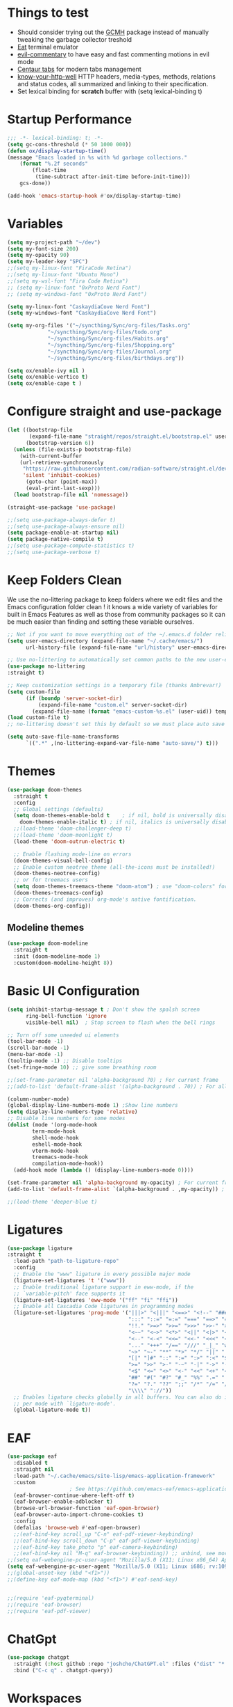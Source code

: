 #+title Ox Emacs Configuration
#+STARTUP: overview
#+PROPERTY: header-args:emacs-lisp :tangle ./init.el :lexical t :auto-tangle t

* Things to test
- Should consider trying out the [[https://github.com/emacsmirror/gcmh][GCMH]] package instead of manually tweaking the garbage collector treshold 
- [[https://codeberg.org/akib/emacs-eat][Eat]] terminal emulator 
- [[https://github.com/linktohack/evil-commentary][evil-commentary]] to have easy and fast commenting motions in evil mode
- [[https://github.com/ema2159/centaur-tabs][Centaur tabs]] for modern tabs management
- [[https://github.com/for-GET/know-your-http-well][know-your-http-well]] HTTP headers, media-types, methods, relations and status codes, all summarized and linking to their specification. 
- Set lexical binding for *scratch* buffer with (setq lexical-binding t)
* Startup Performance
#+begin_src emacs-lisp
;;; -*- lexical-binding: t; -*-
(setq gc-cons-threshold (* 50 1000 000))
(defun ox/display-startup-time()
(message "Emacs loaded in %s with %d garbage collections."
    (format "%.2f seconds"
	    (float-time
	     (time-subtract after-init-time before-init-time)))
    gcs-done))

(add-hook 'emacs-startup-hook #'ox/display-startup-time)
#+end_src
* Variables
#+begin_src emacs-lisp
(setq my-project-path "~/dev")
(setq my-font-size 200)
(setq my-opacity 90)
(setq my-leader-key "SPC")
;;(setq my-linux-font "FiraCode Retina")
;;(setq my-linux-font "Ubuntu Mono")
;;(setq my-wsl-font "Fira Code Retina")
;; (setq my-linux-font "0xProto Nerd Font")
;; (setq my-windows-font "0xProto Nerd Font")

(setq my-linux-font "CaskaydiaCove Nerd Font")
(setq my-windows-font "CaskaydiaCove Nerd Font")

(setq my-org-files '("~/syncthing/Sync/org-files/Tasks.org"
			 "~/syncthing/Sync/org-files/todo.org"
			 "~/syncthing/Sync/org-files/Habits.org"
			 "~/syncthing/Sync/org-files/Shopping.org"
			 "~/syncthing/Sync/org-files/Journal.org"
			 "~/syncthing/Sync/org-files/birthdays.org"))

(setq ox/enable-ivy nil )
(setq ox/enable-vertico t)
(setq ox/enable-cape t )
#+end_src

* Configure straight and use-package

#+begin_src emacs-lisp
(let ((bootstrap-file
       (expand-file-name "straight/repos/straight.el/bootstrap.el" user-emacs-directory))
      (bootstrap-version 6))
  (unless (file-exists-p bootstrap-file)
    (with-current-buffer
	(url-retrieve-synchronously
	 "https://raw.githubusercontent.com/radian-software/straight.el/develop/install.el"
	 'silent 'inhibit-cookies)
      (goto-char (point-max))
      (eval-print-last-sexp)))
  (load bootstrap-file nil 'nomessage))

(straight-use-package 'use-package)

;;(setq use-package-always-defer t)
;;(setq use-package-always-ensure nil)
(setq package-enable-at-startup nil)
(setq package-native-compile t)
;;(setq use-package-compute-statistics t)
;;(setq use-package-verbose t)

#+end_src

* Keep Folders Clean

We use the no-littering package to keep folders where we edit files and the Emacs configuration folder clean ! it knows a wide variety of variables for built in Emacs Features as well as those from community packages so it can be much easier than finding and setting these variable ourselves.

#+begin_src emacs-lisp
;; Not if you want to move everything out of the ~/.emacs.d folder reliabily, set `user-emacs-directory` before loading the no-littering!
(setq user-emacs-directory (expand-file-name "~/.cache/emacs/")
      url-history-file (expand-file-name "url/history" user-emacs-directory))

;; Use no-littering to automatically set common paths to the new user-emacs-directory
(use-package no-littering
:straight t)

;; Keep customization settings in a temporary file (thanks Ambrevar!)
(setq custom-file
      (if (boundp 'server-socket-dir)
          (expand-file-name "custom.el" server-socket-dir)
        (expand-file-name (format "emacs-custom-%s.el" (user-uid)) temporary-file-directory)))
(load custom-file t)
;; no-littering doesn't set this by default so we must place auto save files in the same path as it uses for sessions

(setq auto-save-file-name-transforms
      `((".*" ,(no-littering-expand-var-file-name "auto-save/") t)))
#+end_src
* Themes
#+begin_src emacs-lisp
  (use-package doom-themes
    :straight t
    :config
    ;; Global settings (defaults)
    (setq doom-themes-enable-bold t    ; if nil, bold is universally disabled
	  doom-themes-enable-italic t) ; if nil, italics is universally disabled
    ;;(load-theme 'doom-challenger-deep t)
    ;;(load-theme 'doom-moonlight t)
    (load-theme 'doom-outrun-electric t)

    ;; Enable flashing mode-line on errors
    (doom-themes-visual-bell-config)
    ;; Enable custom neotree theme (all-the-icons must be installed!)
    (doom-themes-neotree-config)
    ;; or for treemacs users
    (setq doom-themes-treemacs-theme "doom-atom") ; use "doom-colors" for less minimal icon theme
    (doom-themes-treemacs-config)
    ;; Corrects (and improves) org-mode's native fontification.
    (doom-themes-org-config))
#+end_src

** Modeline themes
#+begin_src emacs-lisp
(use-package doom-modeline
  :straight t
  :init (doom-modeline-mode 1)
  :custom(doom-modeline-height 8))
#+end_src

* Basic UI Configuration
#+begin_src emacs-lisp
(setq inhibit-startup-message t ; Don't show the spalsh screen
      ring-bell-function 'ignore
      visible-bell nil)  ; Stop screen to flash when the bell rings

;; Turn off some uneeded ui elements
(tool-bar-mode -1)
(scroll-bar-mode -1)
(menu-bar-mode -1)
(tooltip-mode -1) ;; Disable tooltips
(set-fringe-mode 10) ;; give some breathing room

;;(set-frame-parameter nil 'alpha-background 70) ; For current frame
;;(add-to-list 'default-frame-alist '(alpha-background . 70)) ; For all new frames henceforth

(column-number-mode)
(global-display-line-numbers-mode 1) ;Show line numbers
(setq display-line-numbers-type 'relative)
;; Disable line numbers for some modes
(dolist (mode '(org-mode-hook
		term-mode-hook
		shell-mode-hook
		eshell-mode-hook
		vterm-mode-hook
		treemacs-mode-hook
		compilation-mode-hook))
  (add-hook mode (lambda () (display-line-numbers-mode 0))))

(set-frame-parameter nil 'alpha-background my-opacity) ; For current frame
(add-to-list 'default-frame-alist `(alpha-background . ,my-opacity)) ; For all new frames henceforth

;;(load-theme 'deeper-blue t)
#+end_src

* Ligatures
#+begin_src emacs-lisp
(use-package ligature
:straight t
  :load-path "path-to-ligature-repo"
  :config
  ;; Enable the "www" ligature in every possible major mode
  (ligature-set-ligatures 't '("www"))
  ;; Enable traditional ligature support in eww-mode, if the
  ;; `variable-pitch' face supports it
  (ligature-set-ligatures 'eww-mode '("ff" "fi" "ffi"))
  ;; Enable all Cascadia Code ligatures in programming modes
  (ligature-set-ligatures 'prog-mode '("|||>" "<|||" "<==>" "<!--" "####" "~~>" "***" "||=" "||>"
                                       ":::" "::=" "=:=" "===" "==>" "=!=" "=>>" "=<<" "=/=" "!=="
                                       "!!." ">=>" ">>=" ">>>" ">>-" ">->" "->>" "-->" "---" "-<<"
                                       "<~~" "<~>" "<*>" "<||" "<|>" "<$>" "<==" "<=>" "<=<" "<->"
                                       "<--" "<-<" "<<=" "<<-" "<<<" "<+>" "</>" "###" "#_(" "..<"
                                       "..." "+++" "/==" "///" "_|_" "www" "&&" "^=" "~~" "~@" "~="
                                       "~>" "~-" "**" "*>" "*/" "||" "|}" "|]" "|=" "|>" "|-" "{|"
                                       "[|" "]#" "::" ":=" ":>" ":<" "$>" "==" "=>" "!=" "!!" ">:"
                                       ">=" ">>" ">-" "-~" "-|" "->" "--" "-<" "<~" "<*" "<|" "<:"
                                       "<$" "<=" "<>" "<-" "<<" "<+" "</" "#{" "#[" "#:" "#=" "#!"
                                       "##" "#(" "#?" "#_" "%%" ".=" ".-" ".." ".?" "+>" "++" "?:"
                                       "?=" "?." "??" ";;" "/*" "/=" "/>" "//" "__" "~~" "(*" "*)"
                                       "\\\\" "://"))
  ;; Enables ligature checks globally in all buffers. You can also do it
  ;; per mode with `ligature-mode'.
  (global-ligature-mode t))
#+end_src

* EAF
#+begin_src emacs-lisp
  (use-package eaf
    :disabled t
    :straight nil
    :load-path "~/.cache/emacs/site-lisp/emacs-application-framework"
    :custom
					  ; See https://github.com/emacs-eaf/emacs-application-framework/wiki/Customization
    (eaf-browser-continue-where-left-off t)
    (eaf-browser-enable-adblocker t)
    (browse-url-browser-function 'eaf-open-browser)
    (eaf-browser-auto-import-chrome-cookies t)
    :config
    (defalias 'browse-web #'eaf-open-browser)
    ;;(eaf-bind-key scroll_up "C-n" eaf-pdf-viewer-keybinding)
    ;;(eaf-bind-key scroll_down "C-p" eaf-pdf-viewer-keybinding)
    ;;(eaf-bind-key take_photo "p" eaf-camera-keybinding)
    ;;(eaf-bind-key nil "M-q" eaf-browser-keybinding)) ;; unbind, see more in the Wiki
  ;;(setq eaf-webengine-pc-user-agent "Mozilla/5.0 (X11; Linux x86_64) AppleWebKit/537.36 (KHTML, like Gecko) Chrome/117.0.0.0 Safari/537.36")
  (setq eaf-webengine-pc-user-agent "Mozilla/5.0 (X11; Linux i686; rv:109.0) Gecko/20100101 Firefox/118.0"))
  ;;(global-unset-key (kbd "<f1>"))
  ;;(define-key eaf-mode-map (kbd "<f1>") #'eaf-send-key)


  ;;(require 'eaf-pyqterminal)
  ;;(require 'eaf-browser)
  ;;(require 'eaf-pdf-viewer)

#+end_src
* ChatGpt
#+begin_src emacs-lisp
(use-package chatgpt
  :straight (:host github :repo "joshcho/ChatGPT.el" :files ("dist" "*.el"))
  :bind ("C-c q" . chatgpt-query))
#+end_src
* Workspaces
Using persp-mode to create different workspaces
#+begin_src emacs-lisp
  (use-package persp-mode
    :straight t
    :defer t
    ;;:hook (persp-mode-hook . my-update-dynamic-persps)
    :init
    (add-hook 'window-setup-hook #'(lambda () (persp-mode 1)))
    ;;(add-hook 'persp-mode-hook 'my-update-dynamic-persps)
    :config


    (defun consult-persp-buffer ()
      "Switch to a buffer within the current perspective using consult."
      (interactive)
      (let* ((persp-buffers (mapcar #'buffer-name (persp-buffer-list-restricted)))
	     (buffer (consult--read persp-buffers
				    :prompt "Switch to buffer (current perspective): "
				    :sort t
				    :require-match t
				    :category 'buffer
				    :state (consult--buffer-state))))
	(switch-to-buffer buffer)))

    (global-set-key (kbd "C-x b") 'consult-persp-buffer)

    ;; Add vterm buffers to the current perspective when starting them
    ;; Automatically add buffers to current perspective when their major mode changes
    (setq persp-add-buffer-on-after-change-major-mode t)

    (defun my-persp-buffer-filter (buf)
      "Filter out buffers that start with an asterisk, except for vterm buffers."
      (let ((buf-name (buffer-name buf)))
	(not (or (and (string-prefix-p "*" buf-name)
		      (string-prefix-p "*vterm" buf-name))))))

    ;; Add the custom filter function
    (add-hook 'persp-common-buffer-filter-functions #'my-persp-buffer-filter)

    ;; Making harpoon maintaining a seperates set of bookmarks to each perspective
    (defun harpoon--file-name ()
      "File name for harpoon on current project."
      (let ((persp-name (if (and (boundp 'persp-mode) persp-mode)
			    (safe-persp-name (get-current-persp))
			  "none")))
	(concat harpoon-cache-file persp-name "_" (harpoon--cache-key))))

    (defun ox/find-first-vterm-in-persp ()
      "Find the first *vterminal<n>* buffer in the current perspective, in last-used order."
      (interactive)
      (let* ((all-buffers-in-emacs (buffer-list))
	     (all-buffers-in-persp (persp-buffer-list-restricted))
	     (sorted-buffers-in-persp (cl-remove-if-not (lambda (buf) (member buf all-buffers-in-persp)) all-buffers-in-emacs))
	     (first-vterm-buffer (cl-find-if (lambda (buf) (string-match-p "^\\*vterminal<[0-9]+>\\*$" (buffer-name buf))) sorted-buffers-in-persp)))
	(if first-vterm-buffer
	    first-vterm-buffer
	  nil)))

    (defun switch-to-last-persp-vterm ()
      "Switch to the last visited vterm buffer within the current perspective."
      (interactive)
      (let ((last-persp-vterm-buffer (ox/find-first-vterm-in-persp)))
	(message "vterm buffer is :%s" last-persp-vterm-buffer)
	(if last-persp-vterm-buffer
	    (switch-to-buffer last-persp-vterm-buffer)
	  (message "No last vterm buffer in this perspective to switch to.")
	  nil)))

    (global-set-key (kbd "C-c v") 'switch-to-last-persp-vterm)

    (defun switch-to-next-persp-vterm-from-last (&optional offset)
      "Switch to the next vterm buffer in the current perspective, starting from the last visited vterm buffer.
  OFFSET can be provided to skip a given number of buffers."
      (interactive "P")
      (let* ((offset (or offset 1))
	     (last-persp-vterm-buffer (ox/find-first-vterm-in-persp))
	     (all-vterm-buffers multi-vterm-buffer-list)
	     (persp-buffers (persp-buffer-list-restricted))
	     (persp-vterm-buffers (cl-intersection all-vterm-buffers persp-buffers :test 'eq))
	     (buffer-list-len (length persp-vterm-buffers))
	     (start-buffer (or last-persp-vterm-buffer (current-buffer)))
	     (my-index (cl-position start-buffer persp-vterm-buffers :test 'eq)))
	(if my-index
	    (let ((target-index (mod (+ my-index offset) buffer-list-len)))
	      (switch-to-buffer (nth target-index persp-vterm-buffers)))
	  (when persp-vterm-buffers
	    (switch-to-buffer (car persp-vterm-buffers))))))

    (defun switch-to-prev-persp-vterm-from-last (&optional offset)
      "Switch to the previous vterm buffer in the current perspective, starting from the last visited vterm buffer.
  OFFSET can be provided to skip a given number of buffers."
      (interactive "P")
      (switch-to-next-persp-vterm-from-last (- (or offset 1))))



    (global-set-key (kbd "C-}") 'switch-to-next-persp-vterm-from-last)
    (global-set-key (kbd "C-{") 'switch-to-prev-persp-vterm-from-last)



    ;; to share buffers in all perspectives
    ;;(defvar persp-shared-buffers '("*scratch*" "*Messages*" "*Backtrace*"))
    ;;(add-hook 'persp-activated-functions
    ;;#'(lambda (_)
    ;;(persp-add-buffer persp-shared-buffers)))


    (setq persp-autokill-buffer-on-remove 'kill-weak)
    (add-hook 'window-setup-hook #'(lambda () (persp-mode 1)))

    (defvar my-dynamic-persps '()
      "List of dynamic perspectives, ordered by creation.")

    (defun my-update-dynamic-persps1 ()
      "Update `my-dynamic-persps` with the current list of perspectives."
      ;;(message persp-names-cache)
      ;;(message 'persp-names-current-frame-fast-ordered)
      ;;(setq my-dynamic-persps (persp-names-current-frame-fast-ordered))
      (setq my-dynamic-persps (copy-sequence persp-names-cache))
      ;;(message "Updated my-dynamic-persps: %s" (mapconcat 'identity my-dynamic-persps ", ")))
      )

    (defun my-update-dynamic-persps ()
      "Update `my-dynamic-persps` with the current list of perspectives from `persp-names-cache`."
      (setq my-dynamic-persps (remove "none" persp-names-cache)))

    (advice-add 'persp-kill :after (lambda (&rest _) (my-update-dynamic-persps)))
    (advice-add 'persp-switch :after (lambda (&rest _) (my-update-dynamic-persps)))
    (advice-add 'persp-add-new :after (lambda (&rest _) (my-update-dynamic-persps)))

    (defun my-switch-to-persp (name)
      "Switch to the perspective with NAME and update `my-dynamic-persps`."
      (interactive "sEnter perspective name: ")
      (when name
	(persp-switch name)))

    (defun my-switch-to-persp-by-number (number)
      "Switch to a perspective based on its position in `my-dynamic-persps`."
      (interactive "nPress the number key for the perspective: ")
      (if (eq number 0)
	  (my-switch-to-persp "none")
	(let ((name (nth (1- number) (remove "none" my-dynamic-persps))))
	  (if name
	      (my-switch-to-persp name)
	    (message "No perspective at position %d" number)))))

    ;; Initialize the list of dynamic perspectives at startup
    ;;(add-hook 'after-init-hook 'my-update-dynamic-persps)
    ;;(add-hook 'persp-mode-hook 'my-update-dynamic-persps)

    ;; Keybinding to create or switch to a named perspective
    (global-set-key (kbd "C-x p n") 'my-switch-to-persp)

    ;; Keybindings for Alt+numbers
    (dotimes (i 10)  ;; Loop from 0 to 9
      (let ((key (format "C-c %d" i)))
	(global-set-key (kbd key) `(lambda () (interactive) (my-switch-to-persp-by-number ,i))))))
  ;; (eval-after-load 'persp-mode
  ;;   '(my-update-dynamic-persps))
  (defvar my-persp-init-timer nil
    "Timer object for delayed initialization of my-dynamic-persps.")

  (defun my-check-persp-init ()
    "Check if perspectives other than 'none' are available in `persp-names-cache` and initialize if so."
    (when (and persp-names-cache (> (length persp-names-cache) 1))
      (my-update-dynamic-persps)
      (when my-persp-init-timer
	(cancel-timer my-persp-init-timer)
	(setq my-persp-init-timer nil))))

  (with-eval-after-load 'persp-mode
  (setq my-persp-init-timer (run-with-timer 0 1 'my-check-persp-init)))

  ;;(run-with-timer 5 nil 'my-update-dynamic-persps)
  ;; (use-package perspective
  ;;   :straight t
  ;;   :bind
  ;;   ("C-x C-b" . persp-list-buffers)         ; or use a nicer switcher, see below
  ;;   :custom
  ;;   (persp-mode-prefix-key (kbd "C-c M-p"))  ; pick your own prefix key here
  ;;   :init
  ;;   (persp-mode))

#+end_src

* Font Configuration
#+begin_src emacs-lisp
;; Set font
(if (eq system-type 'gnu/linux)
    (set-face-attribute 'default nil :family my-linux-font :height my-font-size)
  (set-face-attribute 'default nil :family my-windows-font :height my-font-size))
;;(set-face-attribute 'default nil :font "FiraCode Nerd Font" :height 140)
#+end_src
* Basic Settings
#+begin_src emacs-lisp
(set-frame-parameter nil 'alpha-background my-opacity) ; For current frame
(add-to-list 'default-frame-alist `(alpha-background . ,my-opacity)) ; For all new frames henceforth
(setq native-comp-async-report-warnings-errors nil) ;; Remove warning of compiled package with Emacs compiled with Native flag
(setq native-comp-deferred-compilation t) ;; To compile all site-lisp on demand (repos/AUR packages, ELPA, MELPA, whatever)
 (setq native-compile-prune-cache t) ;; And to keep the eln cache clean add 
;;(load-theme 'deeper-blue t)

;; Make ESC quit prompts
;;(global-set-key (kbd "<escape>") 'keyboard-escape-quit)

(recentf-mode 1) ;; Enable the recent file mode to select with a number recent files
(setq recentf-max-menu-items 50)
(setq recentf-max-saved-items 50)
(save-place-mode 1) ;; set cursor at last location known when visiting a file
(savehist-mode 1)
(display-time-mode 1) ;;Display the time
(pixel-scroll-precision-mode 1)
(setq display-time-day-and-date 1)
(setq display-time-default-load-average nil) ;; Disable load time display

;; Nove customization variables to a separate file and load it
(setq custom-file (locate-user-emacs-file "custom-vars.el"))
(load custom-file 'noerror 'nomessage)

;; Don't pop up UI dialogs when prompting
(setq use-dialog-box nil)

;; Rever buffers when the underlying file has changed
(global-auto-revert-mode 1)

;; Revert Dired and other buffers
(setq global-auto-revert-non-file-buffers t)
;; Preserve pixel size when resizing (a must have in tiling WM to prevent useless gaps)
;; Until i find a solution to make awesome WM ignore ICCCM 
(setq frame-resize-pixelwise t)

;; Avoid constant errors on Windows about the coding system by setting the default to UTF-8.
(set-default-coding-systems 'utf-8)

;; Start automatically the daemon
(server-start)
;; Mode to log commands use clm/open-command-log-buffer to see them
(use-package command-log-mode
:straight t
:commands command-log-mode)
;; install all the icons
(use-package all-the-icons
:straight t)

;; make unique colors for each parentheses pair to see better delimitation
(use-package rainbow-delimiters
  :straight t
  :hook (prog-mode . rainbow-delimiters-mode))
#+end_src

* General.el Configuration
#+begin_src emacs-lisp
;; Go to end of line and eval last sexp
(defun ox/eval()
  (interactive)
  (end-of-line)
  (eval-last-sexp nil))

(defun ox/compile (ox/command)
  (interactive "sCommand: ")
  ;;(setq-local buffer-save-without-query nil)
  (save-buffer)
  (compile (format "%s" ox/command))
;;(switch-to-buffer "*compilation*")
)

(defun ox/recompile()
(interactive)
(save-buffer)
(ignore-errors (kill-compilation)) ;; interrupt old compilation
(recompile)
;;(switch-to-buffer "*compilation*")
)


;; Better keybinding management 
(use-package general
  :straight t
  :after which-key
  :config
  (general-define-key
   "C-c C-v" 'compile-and-execute-c-code
   "C-c m" 'compile-or-recompile
   "C-c C-b" 'switch-to-previous-buffer
   "M-o" 'multi-vterm-dedicated-toggle
   "<escape>" 'keyboard-escape-quit)	; Make escape key quit prompts
;;(defconst my-leader "C-SPC")
  ;; Creating a leader key
  (defconst my-global-leader "C-SPC")
  (defconst my-leader "SPC")
  (general-create-definer ox/leader-keys
    :keymaps '(normal insert visual emacs)
    ;;:keymaps '(normal)
    :prefix my-leader
    :global-prefix my-global-leader)
  (ox/leader-keys
    "r" '(restart-emacs :which-key "restart")
    "b" '(frog-jump-buffer :which-key "frog-jump-buffer")

    ";" '(comment-or-uncomment-region :which-key "comment or uncomment region")
    "\\" '(ox/eval :which-key "eval-last-sexp")

    "ff" '(find-file :which-key "find-file")
    "fc" '((lambda () (interactive) (find-file "~/.emacs.d/Emacs.org")) :which-key "Open Habits.org")
    "fd" '(ox/ledeb-dired :which-key "dired-ledeb")
     "fp" '(project-find-file :which-key "project-find-file")
    "fe" '(consult-find :which-key "consult-find")
    "fg" '(consult-ripgrep :which-key "Consult RipGrep")
    "fr" '(consult-recent-file :which-key "Consult recent files")
    "fs" '(ox/sudo-find-file :which-key "Open files as sudo")
    "ft" '(treemacs-select-window :which-key "Open treemacs")

    "c" '(:ignore t :which-key "compiling")
    "cc" '(compile :which-key "compile")
    "cd" '(ox/compile :which-key "ox/compile")
    "cr" '(ox/recompile :which-key "ox/recompile")))
#+end_src
* Navigation Enhancement
A side note you can change between both stack by changing ox/enable-ivy ox/enable-vertico between nil and t to change what's is gonna be tangle in the init.el file
** Which-key
#+begin_src emacs-lisp
(use-package which-key
   :straight t
   :after evil
  ;;:defer 0
  ;;:init (which-key-mode)
  :diminish which-key-mode
  :config
  (which-key-mode)
  (setq which-key-idle-delay 0.3))
#+end_src


** Ivy/counsel/swiper/company
#+begin_src emacs-lisp :tangle (if  ox/enable-ivy "./init.el" "no")
(use-package ivy
  :straight t
  :diminish
  :bind (("C-s" . swiper)
	 :map ivy-minibuffer-map
	 ("TAB" . ivy-alt-done)
	 ("C-l" . ivy-alt-done)
	 ("C-j" . ivy-next-line)
	 ("C-k" . ivy-previous-line)
	 :map ivy-switch-buffer-map
	 ("C-k" . ivy-previous-line)
	 ("C-l" . ivy-done)
	 ("C-d" . ivy-switch-buffer-kill)
	 :map ivy-reverse-i-search-map
	 ("C-k" . ivy-previous-line)
	 ("C-d" . ivy-reverse-i-search-kill))
  :config
  (ivy-mode 1)
  (setq ivy-use-virtual-buffers t)
  (setq ivy-count-format "(%d/%d) "))



(use-package prescient
  :straight t
  :after counsel
  :config
  (prescient-persist-mode 1))

(use-package ivy-prescient
  :straight t
  :after prescient
  :config
  (ivy-prescient-mode 1))

(use-package all-the-icons-ivy-rich
  :straight t
  :after ivy
  :ensure t
  :init (all-the-icons-ivy-rich-mode 1))
(use-package ivy-rich
  :straight t
  :after ivy
  :init
  (ivy-rich-mode 1))

(use-package lsp-ivy
  :straight t
  :after lsp-mode ivy)
;; To allow M-x to be sorted from most recent used 
(use-package smex
  :disabled
  :straight t
  :after ivy
  :config
  (smex-initialize))

(use-package counsel
  :straight t
  :after which-key
  :bind (("M-x" . counsel-M-x)
	 ("C-x b" . counsel-switch-buffer)
	 ("C-x C-f" . counsel-find-file)
	 ("C-M-J" . counsel-load-theme)
	 ("C-s" . counsel-grep-or-swiper)
	 ([remap describe-function] . counsel-describe-function)
	 ([remap describe-command] . helpful-command)
	 ([remap describe-variable] . counsel-describe-variable)
	 ([remap describe-key] . helpful-key)
	 :map minibuffer-local-map
	 ("C-r" . 'counsel-minibuffer-history))
  :custom
  (counsel-describe-function-function #'helpful-callable)
  (counsel-describe-variable-function #'helpful-variable)
  :config
  (ox/leader-keys
    "t" '(:ignore t :which-key "toggles")
    "tt" '(counsel-load-theme :which-key "Load themes"))
  (setq ivy-initial-inputs-alist nil)) ;; Don't start searches with ^
(use-package counsel-projectile
  :straight t
  :after projectile
  :config (counsel-projectile-mode))

(use-package company
  :straight t
  :after lsp-mode
  :hook ((prog-mode . company-mode)
         (lisp-interaction-mode . company-mode))
  :bind (:map company-active-map
	      ("<tab" . company-complete-selection))
  (:map lsp-mode-map
	("<tab>" . company-indent-or-complete-common))
  :custom
  (company-minimum-prefix-length 1)
  (company-idle-delay 0.0))

(use-package company-box
  :straight t
  :hook (company-mode . company-box-mode))

(use-package yasnippet
  :straight t
  :hook (prog-mode . yas-minor-mode)
  :config
  (yas-reload-all))

(use-package yasnippet-snippets
  :straight t
  :after yasnippet)

#+end_src

** Vertico/consult/orderless/marginalia/embark/corfu

#+begin_src emacs-lisp :tangle (if  ox/enable-vertico "./init.el" "no")
(defun ox/minibuffer-backward-kill (arg)
  "When minibuffer is completing a file name delete up to parent
folder, otherwise delete a word"
  (interactive "p")
  (if minibuffer-completing-file-name
      ;; Borrowed from https://github.com/raxod502/selectrum/issues/498#issuecomment-803283608
      (if (string-match-p "/." (minibuffer-contents))
	  (zap-up-to-char (- arg) ?/)
	(delete-minibuffer-contents))
    (backward-kill-word arg)))

(defun my-vertico-alt-done ()
  "Mimic the behavior of `ivy-alt-done' in Vertico."
  (interactive)
  (if-let ((file (vertico--candidate)))
      (if (file-directory-p file)
	  (vertico-insert)
	(vertico-exit))
    (vertico-exit-input)))


(use-package vertico
  :straight '(vertico :host github
		      :repo "minad/vertico"
		      :branch "main")
  :bind (:map vertico-map
	      ("C-j" . vertico-next)
	      ("C-k" . vertico-previous)
	      ;("C-f" . vertico-exit)
	      ("C-f" . vertico-exit-input)
	      ;;("C-f" . my-vertico-alt-done)
	      ("TAB" . my-vertico-alt-done)
	      ("?" . minibuffer-completion-help)
	      ("RET" . minibuffer-force-complete-and-exit)
	      ;;("M-TAB" . minibuffer-complete)
	      ("M-TAB" . vertico-exit-input)
	      :map minibuffer-local-map
	      ("M-h" . ox/minibuffer-backward-kill))
  :custom
  (vertico-cycle t)
  :custom-face
  (vertico-current ((t (:background "#3a3f5a"))))
  :init
  (savehist-mode)
  (vertico-mode))

(use-package yasnippet
  :straight t
  :hook (prog-mode . yas-minor-mode)
  :config
  (yas-reload-all))

(use-package yasnippet-snippets
  :straight t
  :after yasnippet)

;; (defvar +corfu-global-capes
;;   '(cape-yasnippet
;;     :completion
;;     cape-dict)
;;   "A list of global capes to be available at all times.
;; The key :completion is used to specify where completion candidates should be
;; placed, otherwise they come first.")

;; (defvar +corfu-capf-hosts
;;   '(lsp-completion-at-point
;;     eglot-completion-at-point
;;     elisp-completion-at-point
;;     tags-completion-at-point-function)
;;   "A prioritised list of host capfs to create a super cape onto from
;;   `+corfu-global-capes'.")

;; (defun +corfu--load-capes ()
;;   "Load all capes specified in `+corfu-global-capes'."
;;   (interactive)
;;   (when-let ((host (cl-intersection +corfu-capf-hosts completion-at-point-functions)))
;;     (setq-local
;;      completion-at-point-functions
;;      (cl-substitute
;;       (apply #'cape-capf-super (cl-substitute (car host) :completion (cl-pushnew :completion +corfu-global-capes)))
;;       (car host)
;;       completion-at-point-functions))))
;; (add-hook 'lsp-mode-hook #'+corfu--load-capes)
;; (add-hook 'change-major-mode-hook #'+corfu--load-capes)

(use-package corfu
  ;; :straight '(corfu :host github
  ;; 		    :repo "minad/corfu")
  :straight (corfu :files (:defaults "extensions/*")
		   :includes (corfu-info corfu-history))

  :bind (:map corfu-map
	      ("C-j" . corfu-next)
	      ("C-k" . corfu-previous)
	      ("C-f" . corfu-insert)
	      ("C-e" . corfu-quit)
	      ("M-p" . corfu-popupinfo-scroll-up)
	      ("M-n" . corfu-popupinfo-scroll-down))
  :custom
  (corfu-auto t)
  (corfu-cycle t)
  ;;(corfu-auto-delay 0)
  (corfu-auto-prefix 1)
  :config
  (general-define-key
   :states 'insert
   "C-e" 'corfu-quit)

  :init
  (global-corfu-mode)
  (corfu-popupinfo-mode))


(use-package cape
  :straight t
  :after corfu
  :hook (lsp-after-initialize . ox/cape-test-hook) ;; Needed for cape capf to work 
  ;;:hook (lsp-after-open . ox/cape-test-hook) ;; Needed for cape capf to work 
  ;; :init
  ;; ;; NOTE: The order matters!
  ;; ;;(add-to-list 'completion-at-point-functions #'cape-dict)
  ;; (add-to-list 'completion-at-point-functions #'cape-yasnippet)
  ;; ;;(add-to-list 'completion-at-point-functions #'cape-history)
  ;; ;;(add-to-list 'completion-at-point-functions #'cape-keyword)
  ;; ;;(add-to-list 'completion-at-point-functions #'cape-tex)
  ;; ;;(add-to-list 'completion-at-point-functions #'cape-sgml)
  ;; ;;(add-to-list 'completion-at-point-functions #'cape-rfc1345)
  ;; ;;(add-to-list 'completion-at-point-functions #'cape-abbrev)
  ;; ;;(add-to-list 'completion-at-point-functions #'cape-dict)
  ;; ;;(add-to-list 'completion-at-point-functions #'cape-symbol)
  ;; ;;(add-to-list 'completion-at-point-functions #'cape-line)
  ;; ;;(load-file "~/Documents/builds/terminalConfigs/.dotfiles/emacs/.emacs.d/orgFiles/cape-yasnippet.el")

  ;; ;; Silence the pcomplete capf, no errors or messages !
  ;; ;; Important for corfu
  ;; (advice-add 'pcomplete-completions-at-point :around #'cape-wrap-silent)
  ;; ;; Ensure that pcomplete does not write to the buffer
  ;; ;; and behaves as a pure 'completion-at-point-function'
  ;; (advice-add 'pcomplete-completions-at-point :around #'cape-wrap-purify)
  ;; (add-hook 'eshell-mode-hook
  ;; 	    (lambda () (setq-local corfu-quit-at-boundary t
  ;; 				   corfu-quit-no-match t
  ;; 				   corfu-auto nil)
  ;; 	      (corfu-mode)))
  :init
  ;; (use-package company
  ;; :straight t)
  (defun ox/cape-capf-setup-lsp ()
    "Replace the default `lsp-completion-at-point' with its
`cape-capf-buster' version. Also add `cape-file' and
`company-yasnippet' backends."
    (setf (elt (cl-member 'lsp-completion-at-point completion-at-point-functions) 0)
	  (cape-capf-buster #'lsp-completion-at-point))
    ;; TODO 2022-02-28: Maybe use `cape-wrap-predicate' to have candidates
    ;; listed when I want?
    ;;(add-to-list 'completion-at-point-functions (cape-company-to-capf #'company-yasnippet))
    (add-to-list 'completion-at-point-functions #'yasnippet-capf)
    (add-to-list 'completion-at-point-functions #'cape-dabbrev t))
  )
(defun ox/cape-test-hook ()
  (lsp-completion-mode -1)
  ;; (lambda () (lsp-completion-mode nil)
    (message "lsp-completion-mode running")
    (add-to-list 'completion-at-point-functions
		 (cape-capf-super  #'lsp-completion-at-point #'yasnippet-capf #'cape-file #'cape-dabbrev)))

  (use-package yasnippet-capf
    :straight '(yasnippet-capf :host github
			       :repo "elken/yasnippet-capf")
    :after cape yasnippet)



  (use-package orderless
    :straight t
    :init
    (setq completion-styles '(orderless)
	  completion-category-defaults nil
	  completion-category-overrides '((file (styles . (partial-completion))))))

  (defun ox/get-project-root ()
    (when (fboundp 'projectile-project-root)
      (projectile-project-root)))

  (use-package consult
    :straight t
    :after which-key
    :demand t
    :bind (("C-s" . consult-line)
	   ("C-M-l" . consult-imenu)
	   ("C-M-j" . persp-switch-to-buffer*)
	   ([remap describe-key]      . helpful-key)
	   ([remap describe-command]  . helpful-command)
	   ([remap describe-variable] . helpful-variable)
	   ([remap describe-function] . helpful-callable)
	   :map minibuffer-local-map
	   ("C-r" . consult-history))
    :custom
    (consult-project-root-function #'ox/get-project-root)
    (completion-in-region-function #'consult-completion-in-region)
    :config
    ;; Customizing the find command to exclude git and node_modules folders
    (setq consult-find-args "find . -not ( -path */.git -path */node_modules -prune )")
    (evil-define-key '(normal insert visual) eshell-mode-map (kbd "C-r") 'counsel-esh-history)
    (ox/leader-keys
      "t" '(:ignore t :which-key "toggles")
      "tt" '(consult-theme :which-key "Load themes"))
    (consult-preview-at-point-mode))

  (use-package consult-lsp
    :straight t
    :after (lsp-mode consult))

  (use-package all-the-icons-completion
    :straight t
    :hook (marginalia-mode . all-the-icons-completion-marginalia-setup)
    :config
    ;;(all-the-icons-completion-mode)
    )

  (use-package marginalia
    :after vertico
    :straight t
    :custom
    (marginalia-annotators '(marginalia-annotators-heavy marginalia-annotators-light nil))
    :init
    (marginalia-mode))



  (use-package embark
    :straight t
    :bind (("C-S-a" . embark-act)
	   :map minibuffer-local-map
	   ("C-d" . embark-act))
    :config

    ;; Show Embark actions via which-key
    (setq embark-action-indicator
	  (lambda (map)
	    (which-key--show-keymap "Embark" map nil nil 'no-paging)
	    #'which-key--hide-popup-ignore-command)
	  embark-become-indicator embark-action-indicator))

  (use-package embark-consult
    :straight '(embark-consult :host github
			       :repo "oantolin/embark"
			       :files ("embark-consult.el"))
    :after (embark consult)
    :demand t
    :hook
    (embark-collect-mode . embark-consult-preview-minor-mode))
#+end_src

#+begin_src emacs-lisp
(use-package wgrep
  :straight t) ;; edit grep searches

(use-package harpoon
  :straight t
  :after (general which-key)
  :config
  (ox/leader-keys
    ;;"h" '(:ignore t :which-key "Org")
    "0" '(harpoon-add-file :whick-key "Add file to Harpoon")
    "1" '(harpoon-go-to-1 :which-key "harpoon file 1")
    "2" '(harpoon-go-to-2 :which-key "harpoon file 2")
    "3" '(harpoon-go-to-3 :which-key "harpoon file 3")
    "4" '(harpoon-go-to-4 :which-key "harpoon file 4")
    "5" '(harpoon-go-to-5 :which-key "harpoon file 5")
    "6" '(harpoon-go-to-6 :which-key "harpoon file 6")
    "7" '(harpoon-go-to-7 :which-key "harpoon file 7")
    "8" '(harpoon-go-to-8 :which-key "harpoon file 8")
    "9" '(harpoon-go-to-9 :which-key "harpoon file 9")))

(use-package hydra
  :straight t
  :after (general which-key)
  :defer t
  :config
  (defhydra hydra-text-scale (:timeout 4)
    "scale text"
    ("j" text-scale-increase "in")
    ("k" text-scale-decrease "out")
    ("f" nil "finished" :exit t))
  (ox/leader-keys
    "h" '(:ignore t :which-key "hydra")
    "hs" '(hydra-text-scale/body :which-key "scale text")))

(defun kill-current-buffer-without-confirm ()
  "Kill the current buffer without confirmation."
  (interactive)
  (let (kill-buffer-query-functions) ; Disable confirmation
    (kill-buffer (current-buffer))))

(defun switch-to-previous-buffer ()
  (interactive)
  (switch-to-buffer (other-buffer (current-buffer) 1)))
#+end_src

* Searching
#+begin_src emacs-lisp
(use-package rg
  :straight t
  :config
  ;;(rg-enable-default-bindings)
  (rg-enable-menu)
  )
#+end_src
* Files
#+begin_src emacs-lisp
(defun ox/sudo-find-file (file)
  "Open FILE as root."
  (interactive
   (list (read-file-name "Open as root: ")))
  (find-file (if (file-writable-p file)
                 file
               (concat "/sudo:root@localhost:" file))))
#+end_src
* Help mode enhancement

#+begin_src emacs-lisp
;; Better help view and features
(use-package helpful
  :straight t
  :commands (helpful-callable helpful-variable helpful-command helpful-key))
#+end_src

* Terminals
** Term
#+begin_src emacs-lisp
(use-package term
  :straight t
  :defer 0
  :config
  (setq explicit-shell-file-name "zsh"))
;;(setq term-prompt-regexp "^[^#$%>\n]*[#$%>] *"))
#+end_src
** vterm
#+begin_src emacs-lisp
(use-package vterm
  :straight t
  :defer 0
  :after (general which-key)
  :config
;; Remove mappings of alt+numbers from vterm
(dolist (key '("M-1" "M-2" "M-3" "M-4" "M-5" "M-6" "M-7" "M-8" "M-9" "M-0"))
    (define-key vterm-mode-map (kbd key) nil))
;; switch to last buffer in every mode with C-6
(evil-define-key '(visual insert normal) vterm-mode-map (kbd "C-6") 'evil-switch-to-windows-last-buffer)
;; (evil-define-key '(visual insert normal) vterm-mode-map (kbd "C-{") 'multi-vterm-prev)
;; (evil-define-key '(visual insert normal) vterm-mode-map (kbd "C-}") 'multi-vterm-next)

  (setq vterm-max-scrollback 10000)
  (setq term-prompt-regexp "^[^❯\n]*[❯] *"))
;;(setq term-prompt-regexp "^[^❯\n]*[.*❯] .*"))
  ;;(setq term-prompt-regexp "^[^❯\n]*[❯] *"))
;;(setq term-prompt-regexp "^[^#$%>\n]*[#$%>] *"))
;; :hook (vterm-mode . (lambda ()
;; 			(evil-emacs-state))))
(use-package multi-vterm
  :straight t
  :after vterm
  ;; :after vterm
  ;; :hook (vterm-mode . (lambda ()
  ;; 			(evil-emacs-state))))
  :config
  (ox/leader-keys
    "s" '(:ignore t :which-key "shells")
    "sv" '(multi-vterm :which-key "new multi-vterm buffer")
    "so" '(multi-vterm-dedicated-toggle :which-key "toggle multi-vterm")
    "sp" '(multi-vterm-prev :which-key "multi-vterm prev")
    "sn" '(multi-vterm-next :which-key "multi-vterm next")
    "sd" '(ox/ledeb-vterm :which-key "vterm ledeb")
    "se" '(eshell :whick-key "eshell"))
  (setq multi-vterm-dedicated-window-height-percent 40))
;; (add-hook 'vterm-mode-hook
;;           (lambda ()
;;             (set (make-local-variable 'buffer-face-mode-face) "Ubuntu Mono")
;;                  (buffer-face-mode t)))
#+end_src

** term
#+begin_src emacs-lisp
(if (eq system-type 'gnu/linux)
	(setq explicit-shell-file-name "zsh")
    (setq explicit-shell-file-name "powershell.exe")
    (setq explicit-powershel.exe-args'()))
#+end_src

** Eshell
#+begin_src emacs-lisp
(use-package eshell-git-prompt
  :straight t
  :after eshell)

(defun ox/configure-eshell ()
  ;; Save command history when commands are entered
  (add-hook 'eshell-pre-command-hook 'eshell-save-some-history)

  ;; Truncate buffer for performance
  (add-to-list 'eshell-output-filter-functions 'eshell-truncate-buffer)

  ;; Bind some useful keys for evil-mode
  (evil-define-key '(normal insert visual) eshell-mode-map (kbd "<home>") 'eshell-bol)

  (setq eshell-history-size 10000
	eshell-buffer-maximun-lines 10000
	eshell-hist-ignoredups t
	eshell-scroll-to-bottom-on-input t))

(use-package eshell
  :straight t
  :hook (eshell-first-time-mode . ox/configure-eshell)
  :config
  (eshell-git-prompt-use-theme 'multiline)

  (with-eval-after-load 'esh-opt
    (setq eshell-destroy-buffer-when-process-dies t)
    (setq eshell-visual-commands '("htop" "zsh" "vim"))))
#+end_src

* My-switch-to-persp-vterm-by-number
Creating a function to target a specific vterm buffer inside a specific perspective.
It first parse every buffer in the perspective seeking for vterm buffers only in the good order.
Then it switch to the vterm buffer by it's number.

the loop bind keys to this function.
The current-i variable is a workaround to prevent elisp dynamical scope in the lambda to only catch the i reference and having the correct number to bind by taking the good i value at each iteration of the loop.

As none have every buffers we just switch to the vterm buffer by it's number.
#+begin_src emacs-lisp
(defun my-switch-to-persp-vterm-by-number (number)
  "Target a vterm buffer in persp by NUMBER."
  (interactive "nPress the number key for the persp-vterm: ")
  (let* ((index 0)
	 (number (1- number))
	 (all-buffers-in-persp (reverse (persp-buffer-list-restricted)))
	 (persp-vterm-buffers (cl-remove-if-not (lambda (buf) (string-match-p "^\\*vterminal<[0-9]+>\\*$" (buffer-name buf))) all-buffers-in-persp)))
    (if persp-vterm-buffers
	(if (get-current-persp)
	    (progn
	      (while (< index number)
		(setq index (+ 1 index)))
	      (if (setq vterm-persp-p (elt persp-vterm-buffers index))
		  (switch-to-buffer vterm-persp-p)))
	  (switch-to-buffer (format "*vterminal<%d>*" (1+ number))))
      (message "No vterm buffer in the perspective")
      )
    ))

(let ((i 1))
(while (< i 10)  ;; Loop from 0 to 9
  (let* ((current-i i)
	 (key (format "C-c t %d" i))
	 (command-name (intern (format "my-persp-vterm-%d" i))))
     (defalias command-name
       (lambda()
		       (interactive)
		       (my-switch-to-persp-vterm-by-number current-i)))
     (keymap-global-set key command-name))
  (setq i (+ i 1))))
#+end_src
* Evil Mode

#+begin_src emacs-lisp
;; Dependencies for evil mode undo features
;; (use-package undo-tree
;;   :straight t
;; :init (global-undo-tree-mode)

;; :config
;; ;; Enable undo-tree mode

;; ;; Enable undo history saving
;; (setq undo-tree-auto-save-history t)

;; ;; Set the directory where undo histories will be saved
;; (setq undo-tree-history-directory-alist '(("." . "~/.cache/emacs/undo-history"))))

(use-package undo-fu
  :straight t)
(use-package undo-fu-session
  :straight t
  :init (undo-fu-session-global-mode)
  )
;; For evil g; g, motions and last-change-register "."
(use-package goto-chg
  :straight t)

;;hook to start modes without evil mode
(defun ox/evil-hook ()
  (message "ox/evil-hook was called") ; add this line
  ;; Unbind RET key so emacs can use it instead of evil useful to make
  ;; org-return-follows-link working in evil-mode
  (define-key evil-motion-state-map (kbd "RET") nil) 
  (dolist (mode '(Custom-mode
		    eshell-mode
		    git-rebase-mode
		    erc-mode
		    circe-server-mode
		    circe-chat-mode
		    circe-query-mode
		    sauron-mode
		    vterm-mode
		    term-mode
		    ))
    (add-to-list 'evil-emacs-state-modes mode)))
;;(evil-set-initial-state mode 'emacs)))
(use-package evil
  ;;:straight t
  :straight '(evil :host github
		       :repo "emacs-evil/evil"
		       :branch "master")

  :init
  (setq evil-want-integration t)
  (setq evil-want-keybinding nil)
  (setq evil-want-C-u-scroll t)
  (setq evil-undo-system 'undo-fu)
  :hook (evil-mode . ox/evil-hook)
  :config
  (evil-set-undo-system 'undo-redo)
  (define-key evil-insert-state-map (kbd "C-g") 'evil-normal-state)
  (define-key evil-insert-state-map (kbd "C-h") 'evil-delete-backward-char-and-join)
  ;; Use visual line motions even outside of visual-line-mode buffers
  (evil-global-set-key 'motion "j" 'evil-next-visual-line)
  (evil-global-set-key 'motion "k" 'evil-previous-visual-line)

  (evil-set-initial-state 'message-buffer-mode 'normal)
  ;;(evil-set-initial-state 'vterm-mode 'emacs)
  (evil-set-initial-state 'dashboard-mode 'normal)

(defun print-evil-state ()
  "Print the value of evil-emacs-state-modes."
  (interactive)
  (prin1 evil-emacs-state-modes))
(ox/leader-keys
"e" '(:ignore t :which-key "Evil")
"eu" '(evil-collection-unimpaired-move-text-up :which-key "Evil")
  "ep" '(print-evil-state :which-key "print evil state")
"ed" '(evil-collection-unimpaired-move-text-down :which-key "Evil"))
(defhydra hydra-move-text (:timeout 4)
  "scale text"
  ("j" evil-collection-unimpaired-move-text-up "Move up")
  ("k" evil-collection-unimpaired-move-text-down "Move down")
  ("f" nil "finished" :exit t))
(ox/leader-keys
  "h" '(:ignore t :which-key "hydra")
  "hm" '(hydra-move-text/body :which-key "Move text")))

(evil-mode 1)

(use-package evil-collection
  :straight t
  :after evil
  :config
  (evil-collection-init))

(use-package evil-numbers
  :straight t
  :after evil
  :config
  (general-define-key
   :states 'visual
   "g C-a" 'evil-numbers/inc-at-pt-incremental
   "g C-x" 'evil-numbers/dec-at-pt-incremental)
  (ox/leader-keys
    "i" '(:ignore t :which-key "increment")
    "ia" '(evil-numbers/inc-at-pt :which-key "Imcrement")
    "ix" '(evil-numbers/dec-at-pt :which-key "Decrement")))

(use-package evil-mc
    :straight t
    :config
    (global-evil-mc-mode  1)

    (defun evil--mc-make-cursor-at-col (_startcol endcol orig-line)
      (move-to-column endcol)
      (unless (= (line-number-at-pos) orig-line)
        (evil-mc-make-cursor-here))
      )
    ;;; During visual selection point has +1 value
    (defun my-evil-mc-make-vertical-cursors (beg end)
      (interactive (list (region-beginning) (- (region-end) 1)))
      (evil-exit-visual-state)
      (evil-mc-pause-cursors)
      ;;; Because `evil-mc-resume-cursors` produces a cursor,
      ;;; we have to skip a current line here to avoid having +1 cursor
      (apply-on-rectangle #'evil--mc-make-cursor-at-col
                          beg end (line-number-at-pos))
      (evil-mc-resume-cursors)
      ;;; Because `evil-mc-resume-cursors` produces a cursor, we need to place it on on the
      ;;; same column as the others
      (move-to-column (evil-mc-column-number end))
      )

 (defun evil-mc-make-vertical-cursors (beg end)
      (interactive (list (region-beginning) (region-end)))
      (evil-mc-pause-cursors)
      (apply-on-rectangle #'evil--mc-make-cursor-at-col
                          beg end (line-number-at-pos (point)))
      (evil-mc-resume-cursors)
      (evil-normal-state)
      (move-to-column (evil-mc-column-number (if (> end beg)
                                                 beg
                                               end)))))
#+end_src

* Project Management
#+begin_src emacs-lisp
(use-package projectile
  :straight t
  :diminish projectile-mode
  :config (projectile-mode)
  :custom((projectile-completion-system 'ivy))
  :bind-keymap
  ("C-c k" . projectile-command-map)
  :init
  (when (file-directory-p my-project-path)
    (setq projectile-project-search-path `(,my-project-path)))
  (setq projectile-switch-projection-action #'projectile-dired))


#+end_src

* Languages modes

#+begin_src emacs-lisp
(defun my/crunner ()
  "Make and Run a C program on a vterm buffer based on the makefile recipies
because compile mode is too slow"
  (interactive)
  (if (eq major-mode 'c-mode)
      (progn 
	(save-buffer)
	(let ((target (concat "make && time " "./" (file-name-nondirectory (directory-file-name (file-name-directory buffer-file-name))) "\n"))
	      (switched nil))
	  (setq switched (switch-to-last-persp-vterm))
	  (unless (not (eq switched nil))
	    (multi-vterm))
	  (vterm-send-string target)))
    (print "Not in c-mode")))
  (ox/leader-keys
    "cv" '(my/crunner :which-key "Run C code in VTerm"))

;;(add-hook 'after-save-hook 'my/crunner)

(use-package eros
  :straight t
  :init
  (eros-mode 1))

(use-package nvm
  :straight t
  :defer t)

(use-package lua-mode
  :straight t
  :mode "\\.lua\\'")

(use-package typescript-mode
  :straight t
  :mode "\\.ts\\'"
  :config
  ;;(setq typescript-indent-level 2)
  )
(use-package prisma-mode
  :straight (:host github
  :repo "pimeys/emacs-prisma-mode"
  :branc "main")
)
(use-package emmet-mode
  :straight t
  :hook ((typescript-mode . emmet-mode))
  ;;(typescript-mode . emmet-preview-mode)))
  :config
  (ox/leader-keys
    "te" '(emmet-preview-mode :which-key "Emmet Preview Mode")))
;; (add-to-list 'emmet-jsx-major-modes tsx-ts-mode)
;; (add-to-list 'emmet-jsx-major-modes js2-jsx-mode))


;; Hide corfu suggestions and disable it when emmet-mode preview is working
(defun my-emmet-input-watcher (symbol newval operation where)
  (when (eq symbol 'emmet-preview-input)
    (if newval
        (progn
          (corfu-mode -1)
          (corfu-quit))
      (corfu-mode 1))))

(add-variable-watcher 'emmet-preview-input #'my-emmet-input-watcher)


;; Run code formatter on buffer contents without moving point, using RCS patches and dynamic programming. 
;; (use-package apheleia
;;   :straight t
;;   :config
;;   (apheleia-global-mode +1))

(use-package rust-mode
  :straight t
  :mode "\\.rs\\'"
  :init (setq rust-format-on-save t))

(use-package cargo
  :straight t
  :defer t)

(use-package flycheck-rust
  :straight t
  :hook (flycheck-mode . flycheck-rust-setup))

(use-package web-mode
  :straight t
  :mode "(\\.\\(html?\\|ejs\\|tsx\\|jsx\\)\\'"
  :config
  ;; (setq-default web-mode-code-indent-offset 2)
  ;; (setq-default web-mode-markup-indent-offset 2)
  ;; (setq-default web-mode-attribute-indent-offset 2)
  )

(use-package auto-rename-tag
  :straight t
  :hook ((typescript-mode . auto-rename-tag-mode)
         (js-mode . auto-rename-tag-mode)
         (mhtml-mode . auto-rename-tag-mode)
         (web-mode . auto-rename-tag-mode)))

;; 1. Start the server with `httpd-start'
;; 2. Use `impatient-mode' on any buffer
(use-package impatient-mode
  :straight t)

;; Provides live interaction with JavaScript, CSS, and HTML in a web browser. Expressions are sent on-the-fly from an editing buffer to be evaluated in the browser, just like Emacs does with an inferior Lisp process in Lisp modes.
(use-package skewer-mode
  :straight t)
#+end_src

* Smart parens
#+begin_src emacs-lisp
(use-package smartparens
  :straight t
  :hook (prog-mode . smartparens-mode)
  :config(require 'smartparens-config)
;; add a blank line when opening a {
  (sp-with-modes
      '(c++-mode objc-mode c-mode typescript-mode lua-mode)
    (sp-local-pair "{" nil :post-handlers '(:add ("||\n[i]" "RET")))))
#+end_src
* Syntax Checking
#+begin_src emacs-lisp
(use-package flycheck
  :straight t
  :after lsp-mode
  :init (global-flycheck-mode))
#+end_src
* Language Servers

#+begin_src emacs-lisp
(defun ox/lsp-mode-setup ()
  (setq lsp-headerline-breadcrumb-segments '(path-up-to-project file symbols))
  (lsp-headerline-breadcrumb-mode))

;; (use-package lsp-tailwindcss
;;  :straight '(lsp-tailwindcss :type git :host github :repo "merrickluo/lsp-tailwindcss"))
(use-package lsp-mode
  :straight t
  :hook
  ((lsp-mode . ox/lsp-mode-setup)
   (c-mode . lsp-deferred)
   (python-mode . lsp-deferred)
   (lua-mode . lsp-deferred)
   (typescript-mode . lsp-deferred)
   (css-mode . lsp-deferred)
   (html-mode . lsp-deferred)
   (rust-mode . lsp-deferred)
   (js-mode . lsp-deferred))
  :init
  (setq lsp-keymap-prefix "C-c C-l")
  ;;(define-key lsp-mode-map (kbd "C-c C-l") lsp-command-map)
  :config
  (setq lsp-rust-server 'rust-analyzer) ; or 'rls

  ;;;;;;;;;;;;;;;;;;;;;;;;;;;;;;;;;;;;;;;;;;;;;;;;;;;;;;;;;;;;;;;;;;;;;;;;;;;;;;;;;;;;;;;;;;;
  ;; (setq lsp-clients-angular-language-server-command					   ;;
  ;; '("node"										   ;;
  ;;   "/home/oxhart/.nvm/versions/node/v22.0.0/lib/node_modules/@angular/language-server" ;;
  ;;   "--ngProbeLocations"								   ;;
  ;;   "/home/oxhart/.nvm/versions/node/v22.0.0/lib/node_modules"			   ;;
  ;;   "--tsProbeLocations"								   ;;
  ;;   "/home/oxhart/.nvm/versions/node/v22.0.0/lib/node_modules"			   ;;
  ;;   "--stdio"))									   ;;
  ;;;;;;;;;;;;;;;;;;;;;;;;;;;;;;;;;;;;;;;;;;;;;;;;;;;;;;;;;;;;;;;;;;;;;;;;;;;;;;;;;;;;;;;;;;;

  (setq lsp-clients-angular-language-server-command
  '("node"
    "/usr/local/lib/node_modules/@angular/language-server"
    "--ngProbeLocations"
    "/usr/local/lib/node_modules"
    "--tsProbeLocations"
    "/usr/local/lib/node_modules"
    "--stdio"))

  ;; Configure Emmet LSP
   (lsp-register-client
    (make-lsp-client :new-connection (lsp-stdio-connection "emmet-ls" "--stdio")
                     :major-modes '(typescript-mode html-mode css-mode)
                     :server-id 'emmet-ls))
   (setq lsp-emmet-show-expanded-abbreviation t) ;; Show the expanded abbreviation in completion.
   (setq lsp-emmet-show-abbreviation-as-suggestion t) ;; Show abbreviation as suggestion.
  ;; Configure TailwindCSS Intellisense
  ;; (lsp-register-client
  ;;  (make-lsp-client :new-connection (lsp-stdio-connection "tailwindcss-intellisense" "--stdio")
  ;;                   :major-modes '(typescript-mode html-mode css-mode)
  ;;                   :server-id 'tailwindcss))
  ;; Use lsp-mode everywhere possible
  (setq lsp-auto-guess-root t)

  (lsp-enable-which-key-integration t)
  ;; The path to lsp-mode needs to be added to load-path as well as the
  ;; path to the `clients' subdirectory.
  (add-to-list 'load-path (expand-file-name "lib/lsp-mode" user-emacs-directory))
  (add-to-list 'load-path (expand-file-name "lib/lsp-mode/clients" user-emacs-directory))
  :commands (lsp lsp-deferred))

(ox/leader-keys
  "l"  '(:ignore t :which-key "lsp")
  "ld" 'xref-find-definitions
  "lr" 'xref-find-references
  "ln" 'lsp-ui-find-next-reference
  "lp" 'lsp-ui-find-prev-reference
  ;;"ls" 'counsel-imenu
  "ls" 'consult-lsp-diagnostics
  "le" 'lsp-ui-flycheck-list
  "lS" 'lsp-ui-sideline-mode
  "lX" 'lsp-execute-code-action
  "lg"  '(:ignore t :which-key "find")
  "lgr" 'lsp-find-references
  "lgg" 'lsp-find-definition
  "lge" 'lsp-treemacs-errors-list
  "lgq" 'lsp-treemacs-quickfix-list
  "lf" '(:ignore t :which-key "format")
  "l==" 'lsp-format-buffer
  "l=r" 'lsp-format-region
   )
(use-package lsp-ui
  :straight t
  :after lsp-mode
  ;;:commands lsp-ivy-workspace-symbol
  :hook (lsp-mode . lsp-ui-mode)
  ;;:custom(lsp-ui-doc-position 'bottom)
  :config
  (setq lsp-ui-doc-enable t
        lsp-ui-doc-use-childframe t
        lsp-ui-doc-position 'top
        lsp-ui-doc-include-signature t
        lsp-ui-sideline-enable t
        lsp-ui-flycheck-enable t
        lsp-ui-sideline-ignore-duplicate t))

(use-package lsp-treemacs
  :straight t
  :after lsp-mode
  :commands lsp-treemacs-errors-list
  :config
  (lsp-treemacs-sync-mode t))
(use-package treemacs-evil
  :straight t
  :after lsp-treemacs)
(use-package treemacs-projectile
  :straight t
  :after lsp-treemacs)

#+end_src

#+RESULTS:

* Dap mode
#+begin_src emacs-lisp
;; (use-package dap-mode
;;   :straight t
;;   :custom
;;   (lsp-enable-dap-auto-configure nil)
;;   :config
;;   (dap-ui-mode 1)
;;   (dap-tooltip-mode 1)
;;   (require 'dap-node)
;;   (dap-node-setup))
#+end_src
* auth-source
#+begin_src emacs-lisp
(let* ((auth (auth-source-search :host "api.github.com" :user "S0mbr3^forge"))
       (token (funcall (plist-get (car auth) :secret))))
  ;; Now 'token' contains your GitHub token, and you can use it in your code.
  )

#+end_src
* Magit
#+begin_src emacs-lisp
;; We are making magit getting the full buffer size
(use-package magit
  :straight t
  :commands magit-status
  :custom
  (magit-display-buffer-function #'magit-display-buffer-same-window-except-diff-v1))

;; Allow to work with forges to get informations about repositories (notifications, issues, pull requests etc)
(use-package forge
:straight t
:after magit)

(defun my/vc-refresh-after-burying-magit (&rest args)
  "Refresh VC state after magit-status."
  (vc-refresh-state))

(defun my/vc-refresh-after-magit-checkout (&rest args)
  "Refresh VC state after magit-status."
  (vc-refresh-state))

 (advice-add 'magit-branch-and-checkout :after #'my/vc-refresh-after-magit-checkout)
 (advice-add 'magit-branch :after #'my/vc-refresh-after-magit-checkout)
 (advice-add 'magit-checkout :after #'my/vc-refresh-after-magit-checkout)
 (advice-add 'magit-refresh :after #'my/vc-refresh-after-magit-checkout)
(advice-add 'magit-mode-bury-buffer :after #'my/vc-refresh-after-burying-magit)


;;(add-hook 'magit-post-refresh-hook 'vc-refresh-state)

;; (defun refresh-vc-state (&rest r) (message "%S" (current-buffer))(vc-refresh-state))
;; (advice-add 'magit-checkout-revision :after 'refresh-vc-state '((name . "magit-refresh-on-checkout-revision")))
;; (advice-add 'magit-branch-create :after 'refresh-vc-state '((name . "magit-refresh-on-branch-create")))
;; (advice-add 'magit-branch-and-checkout :after 'refresh-vc-state '((name .  "magit-refresh-on-checkout-and-branch")))
;; (advice-add 'magit-branch-or-checkout :after 'refresh-vc-state '((name .  "magit-refresh-on-branch-or-checkout")))

;; (defun my/vc-refresh-state-after-shell-command (output)
;;   (when (string-match "Switched to branch" output)
;;     (vc-refresh-state)))

;; (add-hook 'comint-output-filter-functions 'my/vc-refresh-state-after-shell-command)



#+end_src
* Org mode
** Org configuration
#+begin_src emacs-lisp
(defun ox/org-mode-setup ()
  (org-indent-mode)
  (variable-pitch-mode 1)
  (visual-line-mode 1))


(use-package org
  :straight t
  ;;:ensure nil
  ;;:pin org
  :commands (org-capture org-agenda)
  :hook ((org-mode . ox/org-mode-setup)
	 (org-mode . ox/org-mode-init)
	 (org-mode . (lambda()
		       (set-face-attribute 'org-table nil :inherit 'fixed-pitch)))
	 (org-mode . (lambda () (org-superstar-mode 0))))
  :config
  (message "hi from org-mode")
  ;;(setq org-ellipsis " ⮧"
  (setq org-ellipsis " ↲"
	org-hide-emphasis-markers t
	org-pretty-entities t
	org-startup-with-inline-images t
	org-agenda-time-grid
	'((daily today require-timed)
   (800 1000 1200 1400 1600 1800 2000)
   " ┄┄┄┄┄ " "┄┄┄┄┄┄┄┄┄┄┄┄┄┄┄")
 org-agenda-current-time-string
 "◀── now ─────────────────────────────────────────────────")

  (setq org-agenda-start-with-log-mode t)
  (setq org-log-done 'time)
  (setq org-log-into-drawer t)
  (setq org-agenda-files my-org-files)
  (setq org-src-tab-acts-natively t)
  (setq org-src-preserve-indentation t)
  (setq org-edit-src-content-indentation 0)
  (setq org-startup-with-latex-preview t) ;; Preview of latex symbols
  (setq org-format-latex-options (plist-put org-format-latex-options :scale 3.0)) ;; Change latex symbols size
  (setq org-return-follows-link t) ;; Allow to follow links using RET key
  (setq org-link-frame-setup
        '((vm . vm-visit-folder-other-frame)
          (vm-imap . vm-visit-imap-folder-other-frame)
          (gnus . org-gnus-no-new-news)
          (file . find-file)
          (wl . wl-other-frame)))


	;;(setq python-indent-offset 4) ; Set indentation to 4 spaces (or any other desired value)


	(require 'org-indent)
	(require 'org-habit)
	(add-to-list 'org-modules 'org-habit)
	(setq org-todo-keywords
	      '((sequence "TODO(t)" "NEXT(n)" "|" "DONE(d!)")
		(sequence "TODO(t)" "HABIT(h)" "|" "DONE(d!)")
		(sequence "BUYING(b1)" "|" "bought(B!)")
		(sequence "BACKLOG(b)" "PLAN(p)" "READY(r)" "ACTIVE(a)" "REVIEW(v)" "WAIT(w@/!)" "HOLD(h)" "|" "COMPLETED(c)" "CANC(k@)")
		(sequence "A-PLAN()" "A-READY()" "A-ACTIVE()" "A-REVIEW()" "A-WAIT(@/!)" "A-HOLD()" "|" "A-COMPLETED(c)" "A-CANC(k@)")))

	(setq org-refile-targets
	      '(("Archive.org" :maxlevel . 1)
		("Tasks.org" :maxlevel . 1)))

	;; Save Org buffers after refiling!
	(advice-add 'org-refile :after 'org-save-all-org-buffers)

	(setq org-tag-alist
	      '((:startgroup)
					; Put mutually exclusive tags here
		(:endgroup)
		("@errand" . ?E)
		("@home" . ?H)
		("@work" . ?W)
		("@learn" . ?L)
		("@wsl-configs" . ?w)
		("agenda" . ?a)
		("planning" . ?p)
		("publish" . ?P)
		("batch" . ?b)
		("note" . ?n)
		("idea" . ?i)))

	;; Configure custom agenda views
	(setq org-agenda-custom-commands
	      '(("d" "Dashboard"
		 ((agenda "" ((org-deadline-warning-days 7)))
		  (todo "NEXT"
			((org-agenda-overriding-header "Next Tasks")))
		  (tags-todo "agenda/ACTIVE" ((org-agenda-overriding-header "Active Projects")))))

		("h" "Habit Tasks"
		 ((todo "HABIT"
			((org-agenda-overriding-header "Habit Tasks")))))

		("n" "Next Tasks"
		 ((todo "NEXT"
			((org-agenda-overriding-header "Next Tasks")))))

		("b" "Shopping Tasks"
		 ((todo "BUYING"
			((org-agenda-overriding-header "Shopping Tasks")))))

		("W" "Work Tasks" tags-todo "+work-email")

		;; Low-effort next actions
		("e" tags-todo "+TODO=\"NEXT\"+Effort<15&+Effort>0"
		 ((org-agenda-overriding-header "Low Effort Tasks")
		  (org-agenda-max-todos 20)
		  (org-agenda-files org-agenda-files)))

		("w" "Workflow Status"
		 ((todo "WAIT"
			((org-agenda-overriding-header "Waiting on External")
			 (org-agenda-files org-agenda-files)))
		  (todo "REVIEW"
			((org-agenda-overriding-header "In Review")
			 (org-agenda-files org-agenda-files)))
		  (todo "PLAN"
			((org-agenda-overriding-header "In Planning")
			 (org-agenda-todo-list-sublevels nil)
			 (org-agenda-files org-agenda-files)))
		  (todo "BACKLOG"
			((org-agenda-overriding-header "Project Backlog")
			 (org-agenda-todo-list-sublevels nil)
			 (org-agenda-files org-agenda-files)))
		  (todo "READY"
			((org-agenda-overriding-header "Ready for Work")
			 (org-agenda-files org-agenda-files)))
		  (todo "ACTIVE"
			((org-agenda-overriding-header "Active Projects")
			 (org-agenda-files org-agenda-files)))
		  (todo "COMPLETED"
			((org-agenda-overriding-header "Completed Projects")
			 (org-agenda-files org-agenda-files)))
		  (todo "CANC"
			((org-agenda-overriding-header "Cancelled Projects")
			 (org-agenda-files org-agenda-files)))))

		("v" "Activities Status"
		 ((todo "A-WAIT"
			((org-agenda-overriding-header "Waiting on External")
			 (org-agenda-files org-agenda-files)))
		  (todo "A-REVIEW"
			((org-agenda-overriding-header "In Review")
			 (org-agenda-files org-agenda-files)))
		  (todo "A-PLAN"
			((org-agenda-overriding-header "In Planning")
			 (org-agenda-todo-list-sublevels nil)
			 (org-agenda-files org-agenda-files)))
		  (todo "A-READY"
			((org-agenda-overriding-header "Ready to Go")
			 (org-agenda-files org-agenda-files)))
		  (todo "A-ACTIVE"
			((org-agenda-overriding-header "Active Activities")
			 (org-agenda-files org-agenda-files)))
		  (todo "A-COMPLETED"
			((org-agenda-overriding-header "Completed Activities")
			 (org-agenda-files org-agenda-files)))
		  (todo "A-CANC"
			((org-agenda-overriding-header "Cancelled Activities")
			 (org-agenda-files org-agenda-files)))))))

	(setq org-capture-templates
	      `(("t" "Tasks / Projects")
		("tt" "Task" entry (file+olp "~/syncthing/Sync/org-files/Tasks.org" "Inbox")
		 "* TODO %?\n  %U\n  %a\n  %i" :empty-lines 1)

		("s" "Shopping / Projects")
		("ss" "Shop" entry (file+olp "~/syncthing/Sync/org-files/Shopping.org" "Inbox")
		 "* BUYING %?\n  %U\n  %a\n  %i" :empty-lines 1)

		("j" "Journal Entries")
		("jj" "Journal" entry
		 (file+olp+datetree "~/syncthing/Sync/org-files/Journal.org")
		 "\n* %<%I:%M %p> - Journal :journal:\n\n%?\n\n"
		 ;; ,(dw/read-file-as-string "~/Notes/Templates/Daily.org")
		 :clock-in :clock-resume
		 :empty-lines 1)
		("jm" "Meeting" entry
		 (file+olp+datetree "~/syncthing/Sync/org-files/Journal.org")
		 "* %<%I:%M %p> - %a :meetings:\n\n%?\n\n"
		 :clock-in :clock-resume
		 :empty-lines 1)

		("w" "Workflows")
		("we" "Checking Email" entry (file+olp+datetree "~/syncthing/Sync/org-files/Journal.org")
		 "* Checking Email :email:\n\n%?" :clock-in :clock-resume :empty-lines 1)

		("v" "Activities")
		("va" "Activities idea" entry (file+olp+datetree "~/syncthing/Sync/org-files/Journal.org")
		 "* A-PLAN %? :activities:" :clock-in :clock-resume :empty-lines 1)

		("m" "Metrics Capture")
		("mw" "Weight" table-line (file+headline "~/syncthing/Sync/org-files/Metrics.org" "Weight")
		 "| %U | %^{Weight} | %^{Notes} |" :kill-buffer t)))

	(define-key global-map (kbd "C-c j")
		    (lambda () (interactive) (org-capture nil "jj")))
	(ox/leader-keys
	  "o" '(:ignore t :which-key "org")
	  "oa" '(org-agenda :which-key "open org-agenda")
	  "ot" '(org-todo-list :which-key "open all todo lists")
	  "oc" '(org-capture :which-key "open org-capture")
	  "oh" '((lambda () (interactive) (find-file "~/syncthing/Sync/org-files/Habits.org")) :which-key "Open Habits.org")
	  "ow" '((lambda () (interactive) (find-file "~/syncthing/Sync/org-files/Metrics.org")) :which-key "Open Metrics.org")))


  ;; Center the text, and set a max column width to go next line in org mode
  (defun ox/org-mode-visual-fill ()
    (setq visual-fill-column-width 100
	  visual-fill-column-center-text t)
    (visual-fill-column-mode 1))

  (use-package visual-fill-column
    :straight t
    :hook (org-mode . ox/org-mode-visual-fill))
#+end_src
** Org Superstar
#+begin_src emacs-lisp
  (use-package org-superstar
    :straight t
    :after org
    :config
    ;;(setq org-superstar-hide-leading-stars t)
    (setq org-superstar-leading-bullet " ")
    ;; Hide away leading stars on terminal.
    (setq org-superstar-leading-fallback ?\s))
#+end_src

** Org Modern
#+begin_src emacs-lisp
(use-package org-modern
  :straight t
  ;;:disabled t
:config
(with-eval-after-load 'org (global-org-modern-mode)))
#+end_src
** Configure babel languages

#+begin_src emacs-lisp
(use-package ob-typescript
  :straight t)

(with-eval-after-load 'org
  (org-babel-do-load-languages
   'org-babel-load-languages
   '((emacs-lisp . t)
     (C . t)
     (makefile . t)
     (shell . t)
     (typescript . t)
     (gnuplot .t )
     (python . t)))
  (setq org-confirm-babel-evaluate nil)
  (push '("conf-unix" . conf-unix) org-src-lang-modes))
#+end_src

** Create Structure Templates For Src Blocks

#+begin_src emacs-lisp
(with-eval-after-load 'org
  (require 'org-tempo)

  (add-to-list 'org-structure-template-alist '("sh" . "src shell :results output"))
  (add-to-list 'org-structure-template-alist '("el" . "src emacs-lisp"))
  (add-to-list 'org-structure-template-alist '("py" . "src python"))
  (add-to-list 'org-structure-template-alist '("cc" . "src C")))
#+end_src

** Auto-tangle Configuration Files
#+begin_src emacs-lisp
;; Automatically tangle our Emacs.org config file when we save it
;; (defun ox/org-babel-tangle-config ()
;;   (when (string-equal (buffer-file-name)
;; 		      (expand-file-name "~/terminalConfigs/.dotfiles/emacs/.emacs.d/orgFiles/Emacs.org"))
;;     ;; Dynamic scoping to the rescue
;;     (let ((org-confirm-babel-evaluate nil))
;;       (org-babel-tangle))))

;;     (add-hook 'org-mode-hook (lambda () (add-hook 'after-save-hook #'ox/org-babel-tangle-config)))




(defun ox/org-buffer-property (name)
  "Get the value of a buffer-wide Org property NAME."
  (save-excursion
    (goto-char (point-min))
    (if (re-search-forward (concat "^#\\+PROPERTY:.*" name " +\\(.*\\)") nil t)
        (progn
          (message "Found property %s with value %s" name (match-string 1))
          (match-string 1))
      (message "Property %s not found" name)
      nil)))

(defun ox/org-babel-tangle-config ()
  "Automatically tangle Org files with the :auto-tangle property set to t."
  (message "Running ox/org-babel-tangle-config")
  (let ((org-confirm-babel-evaluate nil))
    (org-babel-tangle)))

(defun ox/check-and-add-tangle-hook ()
  "Check for the auto-tangle property and add tangle hook if needed."
  (message "Checking for auto-tangle property...")
  (let ((auto-tangle (ox/org-buffer-property ":auto-tangle")))
    (if (and auto-tangle (string= auto-tangle "t"))
        (progn
          (message "Auto-tangle property found. Adding after-save-hook...")
          (add-hook 'after-save-hook #'ox/org-babel-tangle-config nil 'local))
      (message "Auto-tangle property not set to t"))))

(defun ox/org-mode-init ()
  "Initialize Org mode with tangle hook check."
  (message "Initializing Org mode...")
  (ox/check-and-add-tangle-hook))
#+end_src

** Org-fc
Allow to create flashcards for the space repetition learning method (Leitner system).
#+begin_src emacs-lisp
(use-package org-fc
  :straight t
  :after org
  ;; :hook ((org-fc-review-flip-mode org-fc-review-rate-mode) . my-check-org-fc-and-set-evil-state )
  :config
  (setq org-fc-directories '("~/syncthing/Sync/org-files"))
  (with-eval-after-load 'org
    (define-key org-mode-map (kbd "C-c f") 'org-fc-hydra/body))
  (require 'org-fc-hydra))

(defun my-check-org-fc-and-set-evil-state ()
  "Switch to evil-emacs-state if flycheck-mode is active."
  (if (or org-fc-review-flip-mode org-fc-review-rate-mode)
      (evil-emacs-state)
    (evil-normal-state)))

(add-hook 'org-fc-review-flip-mode-hook 'my-check-org-fc-and-set-evil-state)
(add-hook 'org-fc-review-rate-mode-hook 'my-check-org-fc-and-set-evil-state)
#+end_src
* Org Roam
#+begin_src emacs-lisp
(use-package org-roam
  :straight t
  :bind (("C-c n l" . org-roam-buffer-toggle)
         ("C-c n f" . org-roam-node-find)
         ("C-c n i" . org-roam-node-insert))
  :config
   ;;(org-roam-db-autosync-mode)
   (org-roam-db-autosync-enable)
)
#+end_src
* Treesitter

#+begin_src emacs-lisp
;;(require 'treesit)
;;(setq treesit-extra-load-path '("/usr/local/lib"))
;;
;;  
;;  (push '(css-mode . css-ts-mode) major-mode-remap-alist)
;;  (push '(python-mode . python-ts-mode) major-mode-remap-alist)
;;  (push '(javascript-mode . js-ts-mode) major-mode-remap-alist)
;;  (push '(js-json-mode . json-ts-mode) major-mode-remap-alist)
;;  (push '(typescript-mode . typescript-ts-mode) major-mode-remap-alist)
;;  (push '(c-mode . c-ts-mode) major-mode-remap-alist)
;;  (push '(c++-mode . c++-ts-mode) major-mode-remap-alist)
(use-package tree-sitter-langs
:straight nil
:disabled t
:after tree-sitter
;;:defer 0
)
(use-package tree-sitter
:straight t
;;:after tree-sitter-langs
:config
;; Loading tree-sitter-modules from casouri/tree-sitter-module
;; Preventing from manually installing tree-sitter grammars
(setq treesit-extra-load-path '("/home/oxhart/builds/tree-sitter-module/dist"))
;; Activate tree-sitter globally (minor mode registered on every buffer
(global-tree-sitter-mode)
(add-hook 'tree-sitter-after-on-hook #'tree-sitter-hl-mode))
#+end_src

** Languages configuration
*** C
#+begin_src emacs-lisp
(unless (package-installed-p 'posframe)
  (package-refresh-contents)
  (package-install 'posframe))


(defvar c-popup-mode-map
  (let ((map (make-sparse-keymap)))
    (define-key map [t] 'quit-c-posframe)
    map)
  "Keymap for `c-popup-mode'.")

(define-minor-mode c-popup-mode
  "Minor mode to quit the c popup"
  :init-value nil
  :lighter " C-Popup"
  :keymap c-popup-mode-map
  :global t
  (if c-popup-mode
      (message "C popup mode enabled")
    (message "C popup mode disabled")))

(defun compile-and-execute-c-code ()
  "Save, compile, and execute C code, showing the result in a posframe."
  (interactive)
  ;; Check if c-popup-mode is already on.
  (when c-popup-mode
    ;; If it is, turn it off.
    (c-popup-mode -1))
  (let* ((temp-file "/tmp/input.c"))
    (write-buffer-to-file (current-buffer) temp-file)
    (let* ((result (execute-c-code temp-file))
           (output-buffer (get-buffer-create "*c-output*")))
      (with-current-buffer output-buffer
        (erase-buffer)
        (insert result))
      (let ((frame (posframe-show output-buffer
                                  :position (point)
                                  :font (face-attribute 'default :font)
                                  :string nil
                                  :background-color (face-attribute 'default :background nil t)
                                  :foreground-color (face-attribute 'default :foreground nil t)
                                  :internal-border-color "black"
                                  :left-fringe 0
                                  :right-fringe 0
                                  :min-width 40
                                  :min-height 10
                                  :internal-border-width 1
                                  :border-width 1
                                  :override-parameters '((cursor-type . nil)))))
        ;; Manually set focus to the posframe.
        (select-frame-set-input-focus frame)
        (c-popup-mode 1)))))

(defun quit-c-posframe ()
  "Delete all posframes and exit the c-popup-mode."
  (interactive)
  (posframe-delete-all)
  (c-popup-mode -1))

(defun execute-c-code (temp-file)
  "Compile and execute the C code in temp-file, and return the output as a string."
  (with-temp-buffer
    (call-process-shell-command (concat "gcc -o /tmp/output " temp-file " && /tmp/output") nil t)
    (buffer-string)))

;;(global-set-key (kbd "C-c C-v") 'compile-and-execute-c-code)


;;(global-set-key (kbd "C-c b") 'switch-to-previous-buffer)
(defun compile-or-recompile ()
  (interactive)
  (if (get-buffer "*compilation*")
      (recompile)
    (call-interactively 'compile)))

;;(global-set-key (kbd "C-c m") 'compile-or-recompile)
;;Change the size of the compilation height window to be 30%
(setq compilation-window-height (round (* 0.3 (frame-height))))
;; add a hook to adjust the height of the compilation window when the window change size

;;(defun adjust-compilation-window-height ()
  ;;(setq compilation-window-height (round (* 0.3 (frame-height)))))

;;(add-hook 'window-size-change-functions 'adjust-compilation-window-height)

;; kill current buffer without the annoying confirmation message
#+end_src
* Indent
#+begin_src emacs-lisp
(use-package indent-bars
  :straight (indent-bars :type git :host github :repo "jdtsmith/indent-bars")
  :custom
  (indent-bars-treesit-support t)
  (indent-bars-treesit-ignore-blank-lines-types '("module"))
  ;; Add other languages as needed
  (indent-bars-treesit-scope '((python function_definition class_definition for_statement
	  if_statement with_statement while_statement)))
  ;; wrap may not be needed if no-descend-list is enough
  ;;(indent-bars-treesit-wrap '((python argument_list parameters ; for python, as an example
  ;;				      list list_comprehension
  ;;				      dictionary dictionary_comprehension
  ;;				      parenthesized_expression subscript)))
  :hook ((python-base-mode yaml-mode c-mode makefile-gmake-mode) . indent-bars-mode))

(use-package aggressive-indent
  :straight nil
  :disabled t
  :hook((python-base-mode yaml-mode c-mode makefile-gmake-mode) . agressive-indent-mode)
  :config
  (global-aggressive-indent-mode 1))
#+end_src
* Dired
#+begin_src emacs-lisp
  ;; This package allow single buffer navigation in Dired
  ;; like (dired-kill-when-opening-new-dired-buffer t) does
  ;; (use-package dired-single
  ;;   :config
  ;;   (evil-collection-define-key 'normal 'dired-mode-map
  ;;     "h" 'dired-single-up-directory
  ;;     "l" 'dired-single-buffer))
  (use-package dired
    :ensure nil
    :commands (dired dired-jump)
    :custom ((dired-listing-switches "-agho --group-directories-first"))
    :config
    (setq dired-kill-when-opening-new-dired-buffer t)
    (evil-collection-define-key 'normal 'dired-mode-map
      "h" 'dired-up-directory
      "l" 'dired-find-file))

  (use-package all-the-icons-dired
    :straight t
    :hook (dired-mode . all-the-icons-dired-mode))


  (use-package ranger
    ;;:straight t
    :straight '(ranger :host github
		       ;;:local-repo "/home/oxhart/builds/ranger.el/"
		       :repo "S0mbr3/ranger.el"
		       :branch "ranger-setup-image-preview")
    :config
    (global-set-key (kbd "C-c d") 'ranger)
    (setq ranger-show-literal nil) ;; if nil show documents intead of text representation

    ;; Make the header line cleaned when quiting ranger or it stays (sound like a bug)
    (defun my/ranger-clear-header-line ()
      "Clear the header line."
      (setq header-line-format nil))

    (advice-add 'ranger-close :after #'my/ranger-clear-header-line))

    (use-package dired-hide-dotfiles
      :unless (featurep 'ranger)
      :straight t
      :hook (dired-mode . dired-hide-dotfiles-mode)
      :config
      (evil-collection-define-key 'normal 'dired-mode-map
	"H" 'dired-hide-dotfiles-mode))

    (use-package dired-preview
      :unless (featurep 'ranger)
      :straight t
      :hook (dired-mode . dired-preview-mode)
      :config
      (dired-preview-global-mode 1))

    (use-package dired-open
      :unless (featurep 'ranger)
      :straight t
      :after dired
      ;;:commands (dired dired-jump)
      :config
      ;; Strange behaviors not picking always the good program automatically
      ;;(add-to-list 'dired-open-functions #'dired-open-xdg t)
      (setq dired-open-extensions '(("png" . "feh")
				    ("mkv" . "mpv"))))

#+end_src
* SSH
#+begin_src emacs-lisp
(use-package ssh-config-mode
  :straight t
  :mode (("~/.ssh/config\\'" . ssh-config-mode)
         ("sshd?_config\\'" . ssh-config-mode)))
(setq tramp-shell-prompt-pattern "\\(?:^\\|\\)[^]\n#-%>❯]*#?[]#-%>❯][[:blank:]]*")
(add-to-list 'tramp-connection-properties
             (list (regexp-quote "/sshx:ledeb:")
                   "remote-shell" "/usr/bin/zsh"))
(add-to-list 'tramp-connection-properties
             (list (regexp-quote "/ssh:ledeb:")
                   "remote-shell" "/usr/bin/zsh"))
(setq vterm-tramp-shells '(("docker" "/bin/sh")
			   ("ssh" "/usr/bin/zsh")))
(defun ox/ledeb-vterm ()
  "Open vterm in ledeb server"
  (interactive)
  (print "salut")
  (let ((default-directory "/ssh:ledeb:"))
    (multi-vterm)))

(defun ox/ledeb-dired ()
  "Open dired in ledeb server"
  (interactive)
    (dired "/ssh:ledeb:"))
#+end_src
* Gnuplot mode
#+begin_src emacs-lisp
(use-package gnuplot
  :straight t)
(use-package gnuplot-mode
  :straight t
  :config
  ;; automatically open files ending with .gp or .gnuplot in gnuplot mode
(setq auto-mode-alist 
      (append '(("\\.\\(gp\\|gnuplot\\)$" . gnuplot-mode)) auto-mode-alist)))
#+end_src
* Compilation Mode
#+begin_src emacs-lisp
;; When using compile or recompile command if there is some colord characters
;; it does not format well I had to use ansi-color with a hook in compilation mode

;; (require 'ansi-color)

;; (defun my-ansi-colorize-buffer ()
;;   (let ((buffer-read-only nil))
;;     (ansi-color-apply-on-region (point-min) (point-max))))

;; (add-hook 'compilation-filter-hook 'my-ansi-colorize-buffer)

;; (ignore-errors
;;   (require 'ansi-color)
;;   (defun my-colorize-compilation-buffer ()
;;     (when (eq major-mode 'compilation-mode)
;;       (ansi-color-apply-on-region compilation-filter-start (point-max))))
;;   (add-hook 'compilation-filter-hook 'my-colorize-compilation-buffer))

;; Builtin since emacs 28
(use-package ansi-color
:ensure nil
:hook (compilation-filter . ansi-color-compilation-filter)
:config
;;(setq ansi-color-for-comint-mode t)
(setq compilation-environment '("TERM=xterm-256color")))
;;(add-hook 'compilation-filter-hook 'ansi-color-compilation-filter))

;; (defun colorize-compilation-buffer ()
;;   (when (eq major-mode 'compilation-mode)
;;     (ansi-color-apply-on-region compilation-filter-start (point-max))))

;; (add-hook 'compilation-filter-hook 'colorize-compilation-buffer)

;; (use-package xterm-color
;; :straight t
;; :config
;; (setq compilation-environment '("TERM=xterm-256color"))

;; (defun my/advice-compilation-filter (f proc string)
;;   (funcall f proc (xterm-color-filter string)))

;; (advice-add 'compilation-filter :around #'my/advice-compilation-filter))

#+end_src

* Updates
#+begin_src emacs-lisp
(use-package auto-package-update
  :straight t
  :defer 0
  :custom
  (auto-package-update-interval 7)
  (auto-package-update-prompt-before-update t)
  (auto-package-update-hide-results t)
  :config
  (auto-package-update-maybe)
  (auto-package-update-at-time "09:00"))
#+end_src
* PowerShell Attempt Configuration

#+begin_src emacs-lisp
;; Set PowerShell as default shell
;; (setq explicit-shell-file-name "C:/Program Files/PowerShell/7-preview/pw;; sh.exe")
;;(setq shell-file-name "C:/Program Files/PowerShell/7-preview/pwsh.exe")
;;(setq explicit-pwsh.exe-args '("-NoLogo" "-NonInteractive"))
;;(setenv "SHELL" shell-file-name)
;;(add-hook 'comint-output-filter-functions 'comint-strip-ctrl-m)

;;(use-package powershell
  ;;  :config
    ;; Change default compile command for powershell
    ;;(add-hook 'powershell-mode-hook
    ;;(lambda ()
      ;;(set (make-local-variable 'compile-command)
	;;   (format "powershell.exe -NoLogo -NonInteractive -Command \"& '%s'\""             (buffer-file-name))))))
;; Set PowerShell as default shell
;;(setq explicit-shell-file-name "C:/Program Files/PowerShell/7-preview/pwsh.exe")
;;(setq shell-file-name explicit-shell-file-name)
;;(add-to-list 'exec-path "C:/Program Files/PowerShell/7-preview/pwsh.exe")
;;(add-to-list 'exec-path "C:/Users/benja/Documents/PowerShell/Modules")
;;(add-to-list 'exec-path "C:/Program Files/PowerShell/Modules")
;;(add-to-list 'exec-path "c:program files/powershell/7-preview/Modules")
;;(add-to-list 'exec-path "C:/Program Files (x86)/WindowsPowerShell/Modules")
;;(add-to-list 'exec-path "C:/Windows/system32/WindowsPowerShell/v1.0/Modules")
;;(add-to-list 'exec-path "C:/Program Files (x86)/AutoIt3/AutoItX")
;;(global-set-key (kbd "M-o") 'multi-vterm-dedicated-toggle)
;;(global-set-key (kbd "C-f10") 'vterm-toggle)
;;:load-path "C:/Users/benja/builds/emacs-libvterm/")




;;(setq explicit-shell-file-name "C:/Program Files/PowerShell/7-preview/pwsh.exe")
;k(setq shell-file-name explicit-shell-file-name)
;;
;;(add-to-list 'exec-path "C:/Users/benja/AppData/Local/Programs/oh-my-posh/bin/")
;;(defun my-powershell ()
 ;; "Open a new shell buffer with PowerShell in interactive mode."
  ;;(interactive)
  ;;(let ((explicit-shell-args '("-NoExit" "-Command" "Set-Location C:\\Users\\YourUserName")) ; replace with your username
  ;;      (explicit-shell-file-name "C:/Program Files/PowerShell/7-preview/pwsh.exe"))
   ;; (call-interactively #'shell)))
;; To be able to use arrow key with comint-mode hook (for powershell)
;;(add-hook 'comint-mode-hook
  ;;        (lambda ()
    ;;        (define-key comint-mode-map (kbd "<up>") 'comint-previous-input)
      ;;      (define-key comint-mode-map (kbd "<down>") 'comint-next-input)))

#+end_src
* Games
#+begin_src emacs-lisp
(use-package chess
:straight t)
#+end_src
* Buffers
#+begin_src emacs-lisp
;;all-the-icons-ivy package is required to activate icons support in frog-jump-buffer
(use-package all-the-icons-ivy
  :straight t)
(use-package frog-jump-buffer
  :straight t
  :hook (frog-menu-after-init .  ox/custom-frog-face-outrun)
  :config
  (setq frog-jump-buffer-use-all-the-icons-ivy t)
  )
(defun ox/custom-frog-face-outrun ()
  "Change, faces for frog-meny and posframe to adapt frog-menu-buffer with the doom-outrun-electric theme"
  ;; Custom faces for frog-menu and posframe
  (custom-set-faces
   ;; Frog Menu Faces
   `(frog-menu-border ((t (:background unspecified)))) ;; No border color
   `(frog-menu-posframe ((t (:background unspecified :foreground "inherit")))) ;; Transparent background
   `(frog-menu-prompt-face ((t (:foreground unspecified :weight bold :background unspecified)))) ;; Transparent prompt background
   `(frog-menu-actions-face ((t (:foreground unspecified :background unspecified)))) ;; Transparent actions background
   `(frog-menu-candidates-face ((t (:background unspecified :foreground unspecified)))) ;; Transparent candidates background
   `(frog-menu-action-keybinding-face ((t (:foreground unspecified :background unspecified)))) ;; Transparent action keybinding background
   `(frog-menu-posframe-background-face ((t (:background unspecified)))) ;; Transparent posframe background

   ;; Posframe Faces
   `(posframe-background-face ((t (:background unspecified)))) ;; Transparent posframe background
   )

  ;; (custom-set-faces
  ;;  ;; Frog Menu Faces
  ;;  `(frog-menu-border ((t (:background "#ffd400" :foreground "#ffd400" :weight bold)))) ;; Brighter border color
  ;;  `(frog-menu-prompt-face ((t (:foreground "#ff2afc" :weight bold)))) ;; Prompt color
  ;;  `(frog-menu-actions-face ((t (:foreground "#a7da1e")))) ;; Actions color
  ;;  `(frog-menu-candidates-face ((t (:background "#0c0a20" :foreground "#f2f3f7")))) ;; Candidates color
  ;;  `(frog-menu-action-keybinding-face ((t (:foreground "#42c6ff")))) ;; Action keybinding color
  ;;  `(frog-menu-posframe-background-face ((t (:background "#0c0a20")))) ;; Posframe background color

  ;;  ;; Posframe Faces
  ;;  `(posframe-background-face ((t (:background "#0c0a20")))) ;; Posframe background color
  ;;  )

  )
;; (defun my/frog-menu-hook () (
;; 			       (setq-local avy-background nil))
;; 	 (add-hook 'frog-menu-after-init-hook 'my/frog-menu-hook))
#+end_src
* Runtime Performance
#+begin_src emacs-lisp
;; Make gc pauses faster by decreasubg tge threshold.
(setq gc-cons-threshold (* 2 1000 000))
#+end_src



